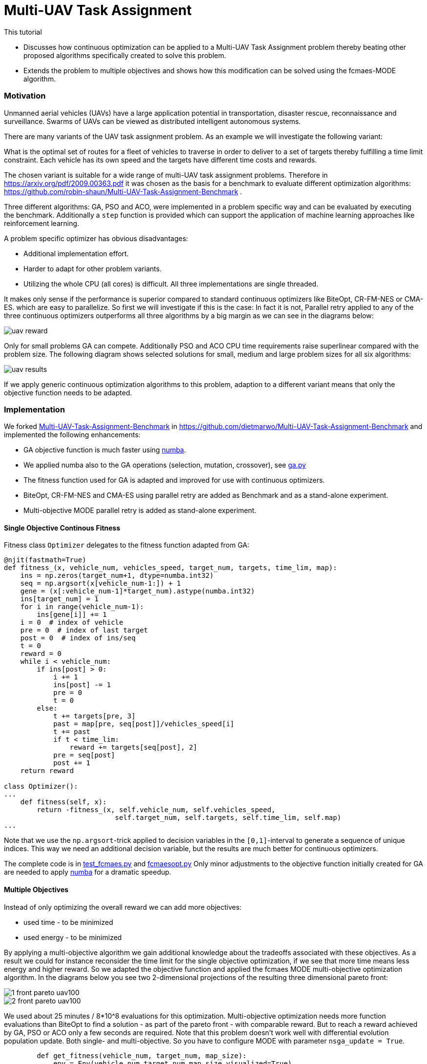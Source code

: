 :encoding: utf-8
:imagesdir: img
:cpp: C++
:call: __call__

= Multi-UAV Task Assignment

This tutorial

- Discusses how continuous optimization can be applied to a Multi-UAV Task Assignment problem thereby
  beating other proposed algorithms specifically created to solve this problem. 
- Extends the problem to multiple objectives and shows how this modification can 
  be solved using the fcmaes-MODE algorithm. 

=== Motivation

Unmanned aerial vehicles (UAVs) have a large application potential in 
transportation, disaster rescue, reconnaissance and surveillance.
Swarms of UAVs can be viewed as distributed intelligent autonomous systems.

There are many variants of the UAV task assignment problem. As an example
we will investigate the following variant:

What is the optimal set of routes for
a fleet of vehicles to traverse in order to deliver to a set of targets
thereby fulfilling a time limit constraint. Each vehicle has
its own speed and the targets have different time costs and rewards.  

The chosen variant is suitable for a wide range of multi-UAV task assignment problems. 
Therefore in https://arxiv.org/pdf/2009.00363.pdf it was chosen as the basis
for a benchmark to evaluate different optimization algorithms:
https://github.com/robin-shaun/Multi-UAV-Task-Assignment-Benchmark . 

Three different algorithms: GA, PSO and ACO, were implemented in a problem specific
way and can be evaluated by executing the benchmark. Additionally a `step` function
is provided which can support the application of machine learning approaches like
reinforcement learning. 

A problem specific optimizer has obvious disadvantages:

- Additional implementation effort.
- Harder to adapt for other problem variants.
- Utilizing the whole CPU (all cores) is difficult. All three implementations are single threaded. 

It makes only sense if the performance is superior compared to standard continuous optimizers
like BiteOpt, CR-FM-NES or CMA-ES. 
which are easy to parallelize. So first we will investigate if this is the case: In fact it is
not, Parallel retry applied to any of the three continuous optimizers outperforms all three 
algorithms by a big margin as we can see in the diagrams below:

image::uav_reward.png[]

Only for small problems GA can compete. Additionally PSO and ACO CPU time requirements raise 
superlinear compared with the problem size. The following diagram shows selected solutions for
small, medium and large problem sizes for all six algorithms:

image::uav_results.png[]

If we apply generic continuous optimization algorithms to this problem, 
adaption to a different variant means that only the objective function needs
to be adapted. 

=== Implementation

We forked https://github.com/robin-shaun/Multi-UAV-Task-Assignment-Benchmark[Multi-UAV-Task-Assignment-Benchmark]
in https://github.com/dietmarwo/Multi-UAV-Task-Assignment-Benchmark 
and implemented the following enhancements:

- GA objective function is much faster using https://numba.pydata.org/[numba].
- We applied numba also to the GA operations (selection, mutation, crossover), see
https://github.com/dietmarwo/Multi-UAV-Task-Assignment-Benchmark/blob/master/ga.py[ga.py]
- The fitness function used for GA is adapted and improved for use with continuous optimizers.
- BiteOpt, CR-FM-NES and CMA-ES using parallel retry are added as Benchmark and as a stand-alone experiment.
- Multi-objective MODE parallel retry is added as stand-alone experiment. 

==== Single Objective Continous Fitness

Fitness class `Optimizer` delegates to the fitness function adapted from GA:

[source,python]
----   
@njit(fastmath=True)
def fitness_(x, vehicle_num, vehicles_speed, target_num, targets, time_lim, map):
    ins = np.zeros(target_num+1, dtype=numba.int32)
    seq = np.argsort(x[vehicle_num-1:]) + 1
    gene = (x[:vehicle_num-1]*target_num).astype(numba.int32)
    ins[target_num] = 1
    for i in range(vehicle_num-1):
        ins[gene[i]] += 1
    i = 0  # index of vehicle
    pre = 0  # index of last target
    post = 0  # index of ins/seq
    t = 0
    reward = 0
    while i < vehicle_num:
        if ins[post] > 0:
            i += 1
            ins[post] -= 1
            pre = 0
            t = 0
        else:
            t += targets[pre, 3]
            past = map[pre, seq[post]]/vehicles_speed[i]
            t += past
            if t < time_lim:
                reward += targets[seq[post], 2]
            pre = seq[post]
            post += 1
    return reward

class Optimizer():
...
    def fitness(self, x):   
        return -fitness_(x, self.vehicle_num, self.vehicles_speed, 
                           self.target_num, self.targets, self.time_lim, self.map)
...
----

Note that we use the `np.argsort`-trick applied to decision variables in the `[0,1]`-interval 
to generate a sequence of unique indices. This way we need an additional decision variable, but
the results are much better for continuous optimizers.

The complete code is in
https://github.com/dietmarwo/Multi-UAV-Task-Assignment-Benchmark/blob/master/test_fcmaes.py[test_fcmaes.py]
and https://github.com/dietmarwo/Multi-UAV-Task-Assignment-Benchmark/blob/master/fcmaesopt.py[fcmaesopt.py]
Only minor adjustments to the objective function initially created for GA are needed to 
apply https://numba.pydata.org/[numba] for a dramatic speedup.

==== Multiple Objectives

Instead of only optimizing the overall reward we can add more objectives:

- used time - to be minimized
- used energy - to be minimized

By applying a multi-objective algorithm we gain additional knowledge about
the tradeoffs associated with these objectives. As a result we could for instance
reconsider the time limit for the single objective optimization, if we see
that more time means less energy and higher reward. So we adapted the
objective function and applied the fcmaes MODE multi-objective optimization
algorithm. In the diagrams below you see two 2-dimensional projections 
of the resulting three dimensional pareto front: 

image::1_front_pareto_uav100.png[]

image::2_front_pareto_uav100.png[]

We used about 25 minutes / 8*10^8 evaluations for this optimization. Multi-objective
optimization needs more function evaluations than BiteOpt to find a solution
- as part of the pareto front - with comparable reward.  But to reach a reward
achieved by GA, PSO or ACO only a few seconds are required. Note that this
problem doesn't work well with differential evolution population update. Both single- and multi-objective. 
So you have to configure MODE with parameter `nsga_update = True`.

[source,python]
----   
        def get_fitness(vehicle_num, target_num, map_size):
            env = Env(vehicle_num,target_num,map_size,visualized=True)
            return Fitness(vehicle_num,env.vehicles_speed,target_num,env.targets,env.time_lim)
 
        mo_problem = get_fitness(15,90,1.5e4)
        mo_fun = mode.wrapper(mo_problem, nobj)
                
        workers = mp.cpu_count()
                
        # MO parallel optimization retry
        xs, ys = modecpp.retry(mo_fun, nobj, 0, 
                      mo_problem.bounds, num_retries=workers, popsize = 512,
                  max_evaluations = evals, nsga_update = True, workers=workers)
----

The complete code is in 
https://github.com/dietmarwo/Multi-UAV-Task-Assignment-Benchmark/blob/master/test_mode.py[test_mode.py]

Is it possible to use reinforcement learning to compute a pareto front?
It seems so: https://arxiv.org/abs/1908.08342 , it would be interesting
to apply this to UAV task assignment and compare results.
  
==== How to replicate the results?

Do a `git clone https://github.com/dietmarwo/Multi-UAV-Task-Assignment-Benchmark.git`
and execute one of the following files:

- The updated benchmark: https://github.com/dietmarwo/Multi-UAV-Task-Assignment-Benchmark/blob/master/evaluate.py[evaluate.py]
- Continuous optimizers stand-alone: https://github.com/dietmarwo/Multi-UAV-Task-Assignment-Benchmark/blob/master/test_fcmaes.py[test_fcmaes.py]
- MODE stand-alone: https://github.com/dietmarwo/Multi-UAV-Task-Assignment-Benchmark/blob/master/test_mode.py[test_mode.py]

MODE can use up to `evals = 100000000` with `workers=32` and `popsize=512` for large problem instances. 
Even a fast 16 core CPU like the AMD 5950x needs one hour for the optimization using these parameters.
But this way multi-objective optimization delivers also excellent single-objective results similar to BiteOpt.

=== Conclusion

Before you implement a problem specific optimization algorithm first check whether a standard 
continuous optimization algorithm is applicable. Our https://github.com/dietmarwo/fast-cma-es/blob/master/README.md[README]
contains many example applications where you may be surprised that this approach works. Some of these are
scheduling or task assignment related. Advantages are:

- Parallelization comes for free. 
- Only the objective function has to be implemented. 
- Often the standard algorithms perform better.
- Algorithm overhead is reduced, since many algorithms are implemented in C++. 

Objective function implementation sometimes may be a bit tricky, specifically for problems using discrete
arguments. First try BiteOpt for single objective problems and fcmaes MODE with `nsga_update=True`
for multi-objective problems with or without constraints.  
Other algorithms may be better for specific problems, but these never fail completely. 
For Multi-UAV Task Assignment both algorithms perform exceptionally good. 
Whether reinforcment learning can further improve the results is an open question. 
BiteOpt's performance slowly deteriorates with a number of decision variables > 60, may
be machine learning can be helpful for very large problem instances. 
